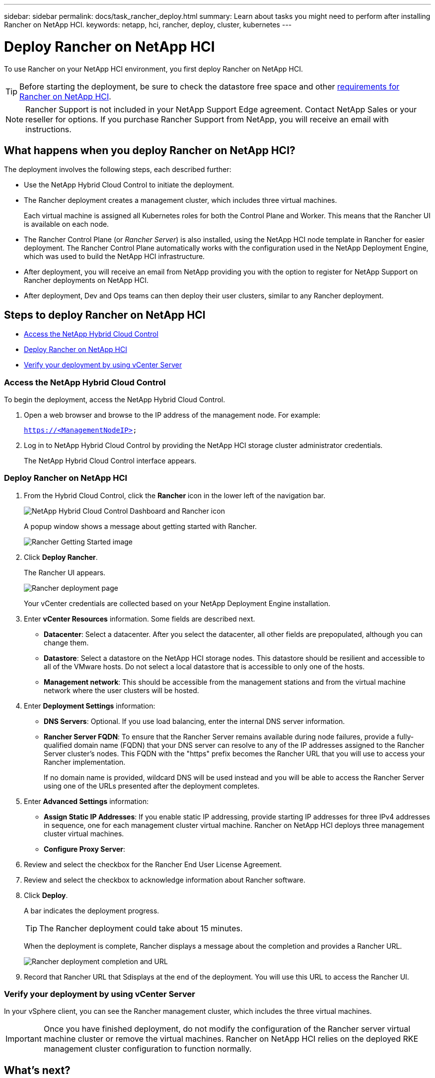 ---
sidebar: sidebar
permalink: docs/task_rancher_deploy.html
summary: Learn about tasks you might need to perform after installing Rancher on NetApp HCI.
keywords: netapp, hci, rancher, deploy, cluster, kubernetes
---

= Deploy Rancher on NetApp HCI
:hardbreaks:
:nofooter:
:icons: font
:linkattrs:
:imagesdir: ../media/

[.lead]
To use Rancher on your NetApp HCI environment, you first deploy Rancher on NetApp HCI.

TIP: Before starting the deployment, be sure to check the datastore free space and other link:rancher_prereqs_overview.html[requirements for Rancher on NetApp HCI].

NOTE:	Rancher Support is not included in your NetApp Support Edge agreement. Contact NetApp Sales or your reseller for options. If you purchase Rancher Support from NetApp, you will receive an email with instructions.


== What happens when you deploy Rancher on NetApp HCI?
The deployment involves the following steps, each described further:

* Use the NetApp Hybrid Cloud Control to initiate the deployment.

* The Rancher deployment creates a management cluster, which includes three virtual machines.
+
Each virtual machine is assigned all Kubernetes roles for both the Control Plane and Worker. This means that the Rancher UI is available on each node.

* The Rancher Control Plane (or _Rancher Server_) is also installed, using the NetApp HCI node template in Rancher for easier deployment. The Rancher Control Plane automatically works with the configuration used in the NetApp Deployment Engine, which was used to build the NetApp HCI infrastructure.

* After deployment, you will receive an email from NetApp providing you with the option to register for NetApp Support on Rancher deployments on NetApp HCI.

* After deployment, Dev and Ops teams can then deploy their user clusters, similar to any Rancher deployment.



== Steps to deploy Rancher on NetApp HCI
* <<Access the NetApp Hybrid Cloud Control>>
* <<Deploy Rancher on NetApp HCI>>
* <<Verify your deployment by using vCenter Server>>


=== Access the NetApp Hybrid Cloud Control

To begin the deployment, access the NetApp Hybrid Cloud Control.

. Open a web browser and browse to the IP address of the management node. For example:
+
`https://<ManagementNodeIP>`
. Log in to NetApp Hybrid Cloud Control by providing the NetApp HCI storage cluster administrator credentials.
+
The NetApp Hybrid Cloud Control interface appears.


=== Deploy Rancher on NetApp HCI

. From the Hybrid Cloud Control, click the *Rancher* icon in the lower left of the navigation bar.
+
image::rancher_hcc_dashboard.png[NetApp Hybrid Cloud Control Dashboard and Rancher icon]
+
A popup window shows a message about getting started with Rancher.
+
image::rancher_hcc_getstarted.png[Rancher Getting Started image]

. Click *Deploy Rancher*.
+
The Rancher UI appears.
+
image::rancher_hcc_deploy_vcenter.png[Rancher deployment page]
Your vCenter credentials are collected based on your NetApp Deployment Engine installation.

. Enter *vCenter Resources* information. Some fields are described next.

* *Datacenter*: Select a datacenter. After you select the datacenter, all other fields are prepopulated, although you can change them.
* *Datastore*: Select a datastore on the NetApp HCI storage nodes. This datastore should be resilient and accessible to all of the VMware hosts. Do not select a local datastore that is accessible to only one of the hosts.
//* *Resource Pool*:
* *Management network*: This should be accessible from the management stations and from the virtual machine network where the user clusters will be hosted.

. Enter *Deployment Settings* information:

* *DNS Servers*: Optional. If you use load balancing, enter the internal DNS server information.
* *Rancher Server FQDN*: To ensure that the Rancher Server remains available during node failures, provide a fully-qualified domain name (FQDN) that your DNS server can resolve to any of the IP addresses assigned to the Rancher Server cluster's nodes. This FQDN with the "https" prefix becomes the Rancher URL that you will use to access your Rancher implementation.
+
If no domain name is provided, wildcard DNS will be used instead and you will be able to access the Rancher Server using one of the URLs presented after the deployment completes.

. Enter *Advanced Settings* information:

* *Assign Static IP Addresses*: If you enable static IP addressing, provide starting IP addresses for three IPv4 addresses in sequence, one for each management cluster virtual machine. Rancher on NetApp HCI deploys three management cluster virtual machines.
* *Configure Proxy Server*:

. Review and select the checkbox for the Rancher End User License Agreement.
. Review and select the checkbox to acknowledge information about Rancher software.

. Click *Deploy*.
+
A bar indicates the deployment progress.
+
TIP: The Rancher deployment could take about 15 minutes.

+
When the deployment is complete, Rancher displays a message about the completion and provides a Rancher URL.
+
image::rancher_deploy_complete_url.png[Rancher deployment completion and URL]

. Record that Rancher URL that Sdisplays at the end of the deployment. You will use this URL to access the Rancher UI.

=== Verify your deployment by using vCenter Server

In your vSphere client, you can see the Rancher management cluster, which includes the three virtual machines.

IMPORTANT: Once you have finished deployment, do not modify the configuration of the Rancher server virtual machine cluster or remove the virtual machines. Rancher on NetApp HCI relies on the deployed RKE management cluster configuration to function normally.


== What's next?
After deployment, you can do the following:

* link:task_rancher_post-deploy.html[Complete post-deployment tasks]
* link:task_rancher_trident.html[Install Trident with Rancher on NetApp HCI]
* link:task_rancher_deploy_user_clusters.html[Deploy user clusters and applications]
* link:task_rancher_manage.html[Manage Rancher on NetApp HCI]
* link:task_rancher_monitor.html[Monitor Rancher on NetApp HCI]



[discrete]
== Find more information
* https://kb.netapp.com/Advice_and_Troubleshooting/Data_Storage_Software/Management_services_for_Element_Software_and_NetApp_HCI/NetApp_HCI_and_Rancher_troubleshooting[Rancher deployment troubleshooting]
* https://rancher.com/docs/rancher/v2.x/en/overview/architecture/[Rancher documentation about architecture^]
* https://rancher.com/docs/rancher/v2.x/en/overview/concepts/[Kubernetes terminology for Rancher]
* https://www.netapp.com/us/documentation/hci.aspx[NetApp HCI Resources page^]
